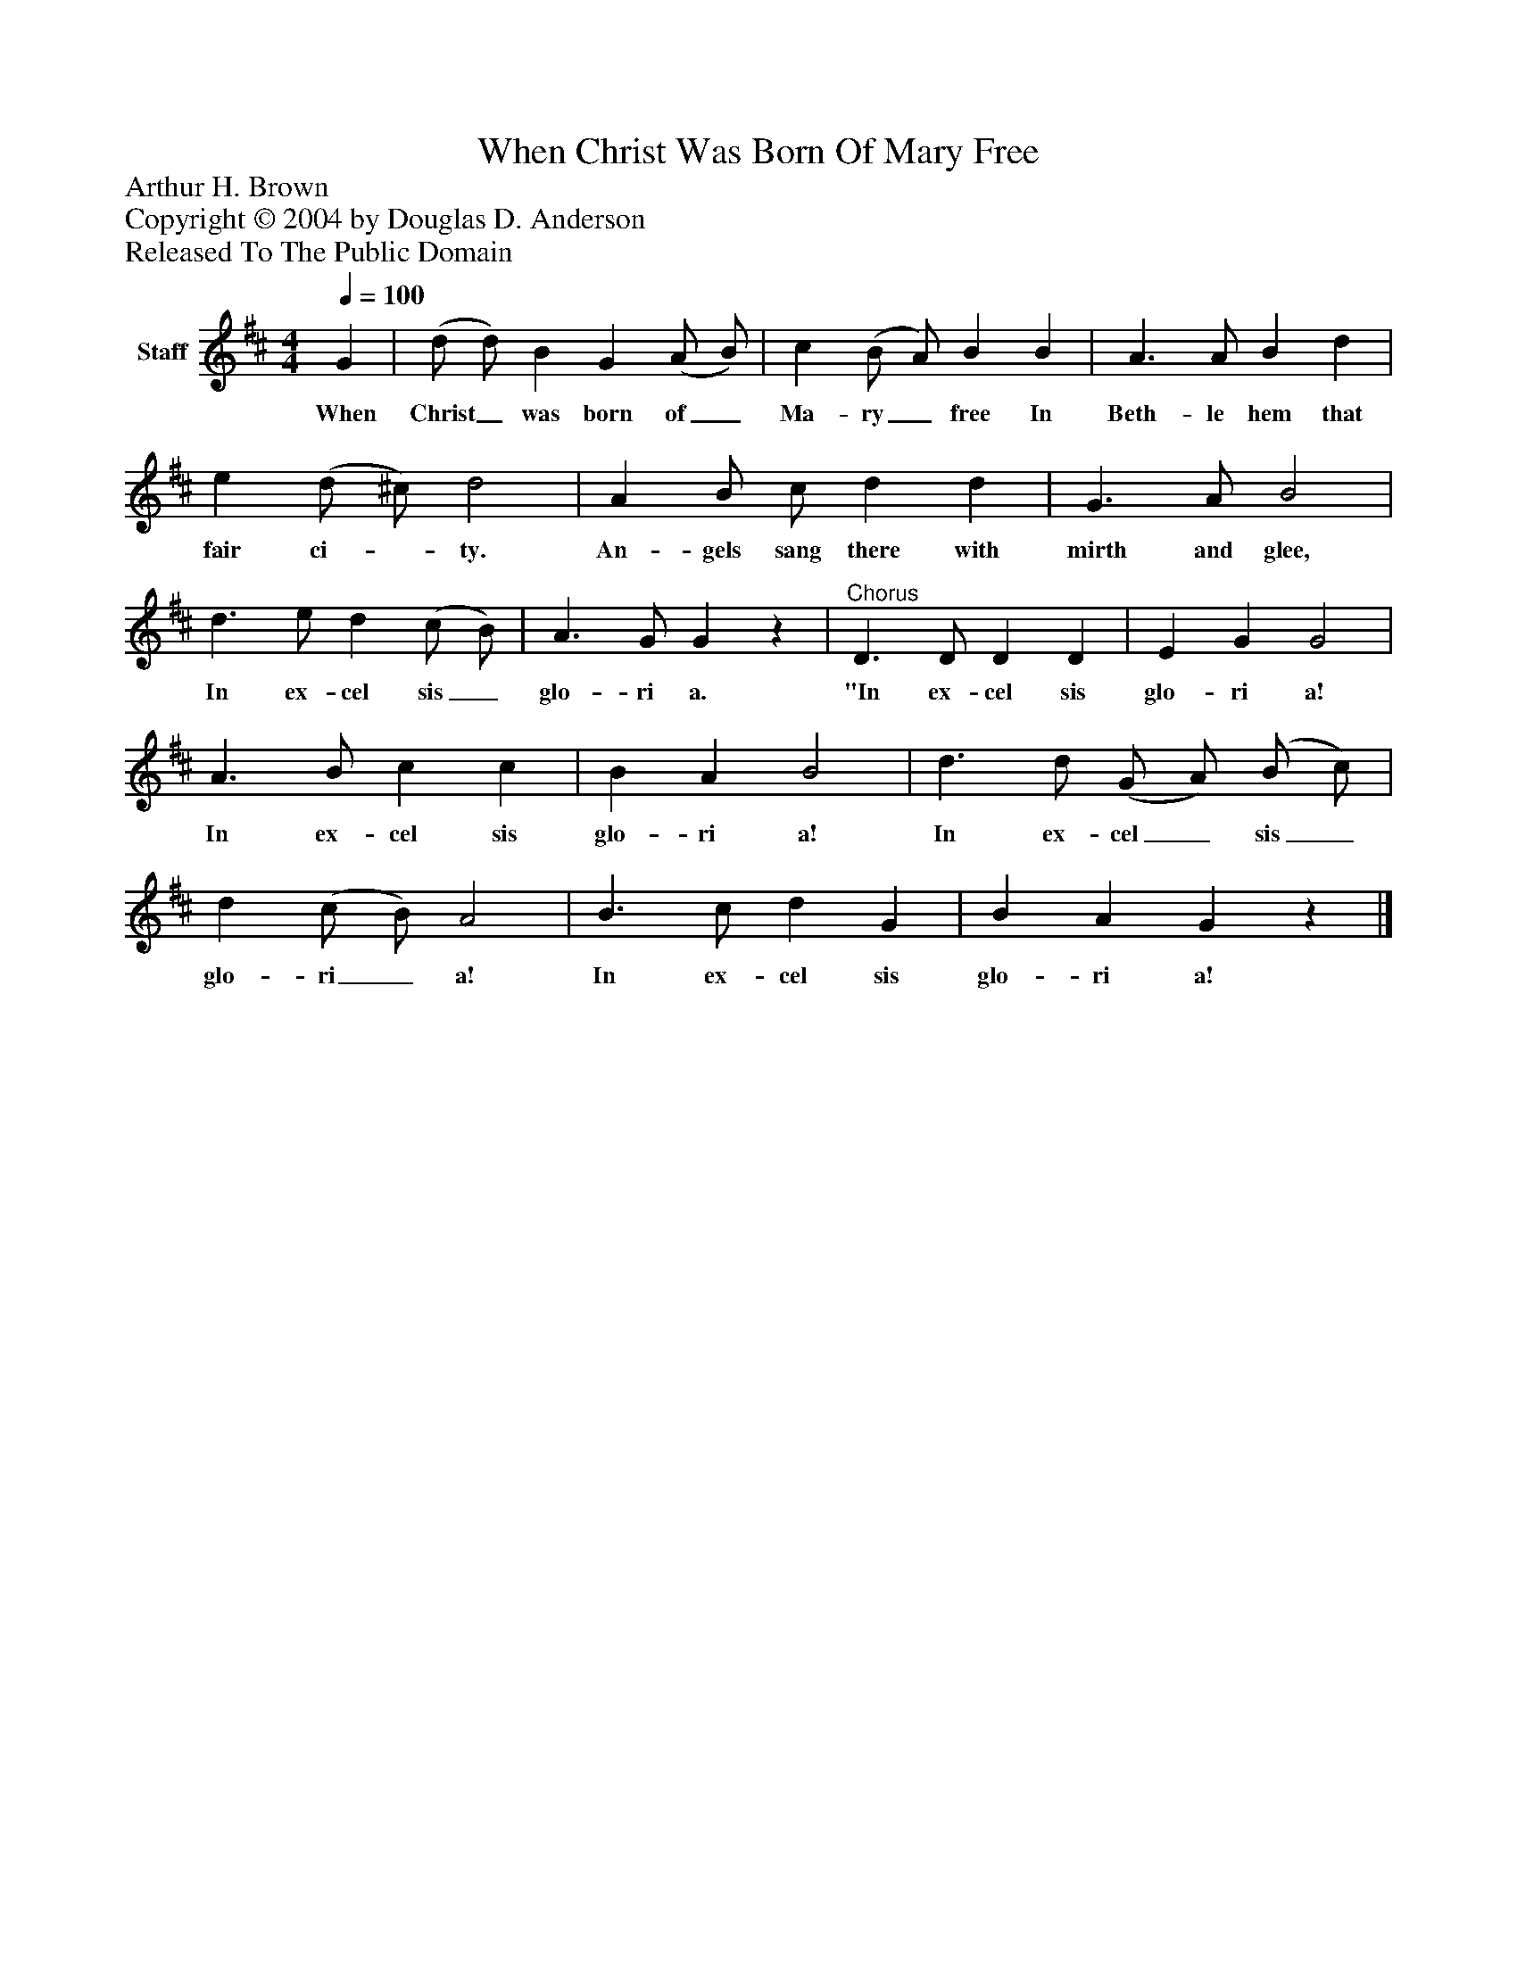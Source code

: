 %%abc-creator mxml2abc 1.4
%%abc-version 2.0
%%continueall true
%%titletrim true
%%titleformat A-1 T C1, Z-1, S-1
X: 0
T: When Christ Was Born Of Mary Free
Z: Arthur H. Brown
Z: Copyright © 2004 by Douglas D. Anderson
Z: Released To The Public Domain
L: 1/4
M: 4/4
Q: 1/4=100
V: P1 name="Staff"
%%MIDI program 1 19
K: D
[V: P1]  G | (d/ d/) B G (A/ B/) | c (B/ A/) B B | A3/ A/ B d | e (d/ ^c/) d2 | A B/ c/ d d | G3/ A/ B2 | d3/ e/ d (c/ B/) | A3/ G/ Gz |"^Chorus" D3/ D/ D D | E G G2 | A3/ B/ c c | B A B2 | d3/ d/ (G/ A/) (B/ c/) | d (c/ B/) A2 | B3/ c/ d G | B A Gz|]
w: When Christ_ was born of_ Ma- ry_ free In Beth- le hem that fair ci-_ ty. An- gels sang there with mirth and glee, In ex- cel sis_ glo- ri a. "In ex- cel sis glo- ri a! In ex- cel sis glo- ri a! In ex- cel_ sis_ glo- ri_ a! In ex- cel sis glo- ri a!


